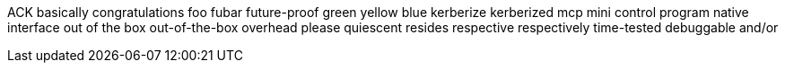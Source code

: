 ACK
basically
congratulations
foo
fubar
future-proof
green
yellow
blue
kerberize
kerberized
mcp
mini control program
native interface
out of the box
out-of-the-box
overhead
please
quiescent
resides
respective
respectively
time-tested
debuggable
and/or
